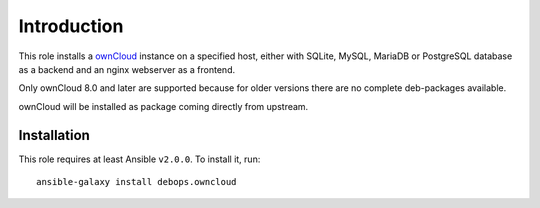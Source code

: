 Introduction
============

This role installs a ownCloud_ instance on a specified host, either with
SQLite, MySQL, MariaDB or PostgreSQL database as a backend and an nginx
webserver as a frontend.

Only ownCloud 8.0 and later are supported because for older
versions there are no complete deb-packages available.

ownCloud will be installed as package coming directly from upstream.

.. _ownCloud: https://owncloud.org/

Installation
~~~~~~~~~~~~

This role requires at least Ansible ``v2.0.0``. To install it, run::

    ansible-galaxy install debops.owncloud

..
 Local Variables:
 mode: rst
 ispell-local-dictionary: "american"
 End:
